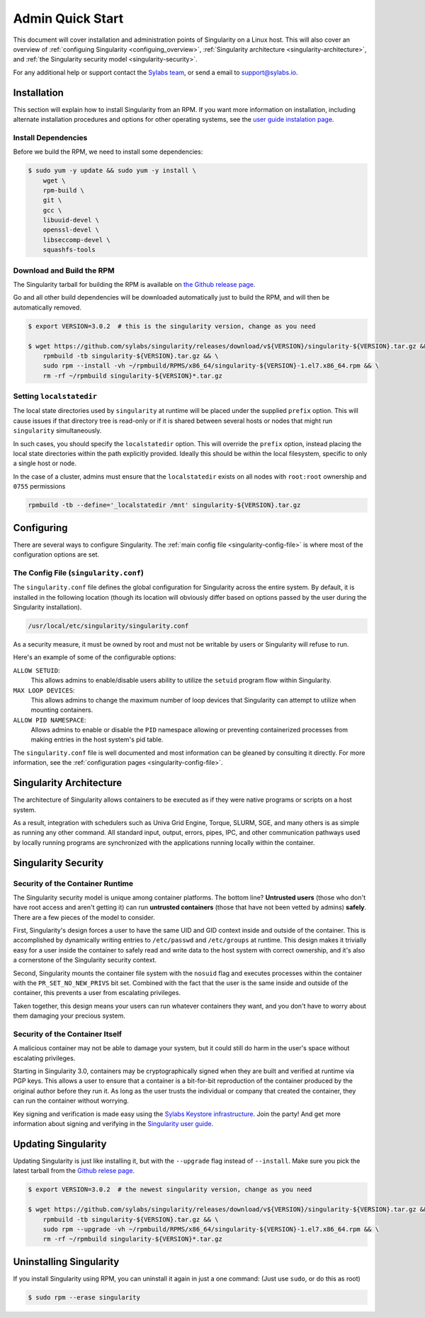 .. _admin-quick-start:

Admin Quick Start
=================

This document will cover installation and administration points of Singularity 
on a Linux host. This will also cover an overview of :ref:`configuing 
Singularity <configuing_overview>`, :ref:`Singularity architecture 
<singularity-architecture>`,
and :ref:`the Singularity security model <singularity-security>`.

For any additional help or support contact the
`Sylabs team <https://www.sylabs.io/contact/>`_, or send a email to 
`support@sylabs.io <mailto:support@sylabs.io>`_.

------------
Installation
------------

This section will explain how to install Singularity from an RPM. If you want 
more information on installation, including alternate installation procedures 
and options for other operating systems, see the `user guide instalation page 
<https://www.sylabs.io/guides/3.0/user-guide/installation.html>`_.

Install Dependencies
--------------------

Before we build the RPM, we need to install some dependencies:

.. code-block:: none

    $ sudo yum -y update && sudo yum -y install \
        wget \
        rpm-build \
        git \
        gcc \
        libuuid-devel \
        openssl-devel \
        libseccomp-devel \
        squashfs-tools


Download and Build the RPM
--------------------------

The Singularity tarball for building the RPM is available on `the Github release 
page <https://github.com/sylabs/singularity/releases>`_.

Go and all other build dependencies will be downloaded automatically just to 
build the RPM, and will then be automatically removed.

.. code-block:: none

    $ export VERSION=3.0.2  # this is the singularity version, change as you need

    $ wget https://github.com/sylabs/singularity/releases/download/v${VERSION}/singularity-${VERSION}.tar.gz && \
        rpmbuild -tb singularity-${VERSION}.tar.gz && \
        sudo rpm --install -vh ~/rpmbuild/RPMS/x86_64/singularity-${VERSION}-1.el7.x86_64.rpm && \
        rm -rf ~/rpmbuild singularity-${VERSION}*.tar.gz

Setting ``localstatedir``
-------------------------

The local state directories used by ``singularity`` at runtime will be placed 
under the supplied ``prefix`` option. This will cause issues if that directory 
tree is read-only or if it is shared between several hosts or nodes that might
run ``singularity`` simultaneously.

In such cases, you should specify the ``localstatedir`` option. This will 
override the ``prefix`` option, instead placing the local state directories 
within the path explicitly provided. Ideally this should be within the local 
filesystem, specific to only a single host or node.

In the case of a cluster, admins must ensure that the ``localstatedir`` exists 
on all nodes with ``root:root`` ownership and ``0755`` permissions

.. code-block:: none

    rpmbuild -tb --define='_localstatedir /mnt' singularity-${VERSION}.tar.gz

.. _configuring_overview:

-----------
Configuring
-----------

There are several ways to configure Singularity. The :ref:`main config file 
<singularity-config-file>` is where most of the configuration options are set.


The Config File (``singularity.conf``)
--------------------------------------

The ``singularity.conf`` file defines the global configuration for Singularity 
across the entire system.  By default, it is installed in the following location
(though its location will obviously differ based on options passed by the user
during the Singularity installation).

.. code-block:: none

    /usr/local/etc/singularity/singularity.conf

As a security measure, it must be owned by root and must not be writable by 
users or Singularity will refuse to run.  

Here's an example of some of the configurable options:

``ALLOW SETUID``:
    This allows admins to enable/disable users ability to utilize the ``setuid`` 
    program flow within Singularity.    

``MAX LOOP DEVICES``:
    This allows admins to change the maximum number of loop devices that 
    Singularity can attempt to utilize when mounting containers.

``ALLOW PID NAMESPACE``:
    Allows admins to enable or disable the ``PID`` namespace allowing or
    preventing containerized processes from making entries in the host system's
    pid table.

The ``singularity.conf`` file is well documented and most information can be 
gleaned by consulting it directly. For more information, see the 
:ref:`configuration pages <singularity-config-file>`.

.. _singularity-architecture:

------------------------
Singularity Architecture
------------------------

The architecture of Singularity allows containers to be executed as if they were 
native programs or scripts on a host system.

As a result, integration with schedulers such as Univa Grid Engine, Torque, 
SLURM, SGE, and many others is as simple as running any other command. All 
standard input, output, errors, pipes, IPC, and other communication pathways 
used by locally running programs are synchronized with the applications running 
locally within the container.

.. _singularity-security:

--------------------
Singularity Security
--------------------

Security of the Container Runtime
---------------------------------

The Singularity security model is unique among container platforms. The bottom 
line? **Untrusted users** (those who don't have root access and aren't getting 
it) can run **untrusted containers** (those that have not been vetted by admins) 
**safely**. There are a few pieces of the model to consider.

First, Singularity's design forces a user to have the same UID and GID context
inside and outside of the container. This is accomplished by dynamically writing
entries to ``/etc/passwd`` and ``/etc/groups`` at runtime. This design makes it
trivially easy for a user inside the container to safely read and write data to 
the host system with correct ownership, and it's also a cornerstone of the 
Singularity security context.

Second, Singularity mounts the container file system with the ``nosuid`` flag
and executes processes within the container with the ``PR_SET_NO_NEW_PRIVS``
bit set. Combined with the fact that the user is the same inside and outside of
the container, this prevents a user from escalating privileges. 

Taken together, this design means your users can run whatever containers they 
want, and you don't have to worry about them damaging your precious system.  

Security of the Container Itself
--------------------------------

A malicious container may not be able to damage your system, but it could still 
do harm in the user's space without escalating privileges. 

Starting in Singularity 3.0, containers may be cryptographically signed when
they are built and verified at runtime via PGP keys. This allows a user to 
ensure that a container is a bit-for-bit reproduction of the container produced 
by the original author before they run it. As long as the user trusts the 
individual or company that created the container, they can run the container 
without worrying.

Key signing and verification is made easy using the `Sylabs Keystore 
infrastructure <https://cloud.sylabs.io/keystore>`_. Join the party! And get 
more information about signing and verifying in the `Singularity user guide 
<https://www.sylabs.io/guides/3.0/user-guide/signNverify.html>`_.

.. _updating_singularity:

--------------------
Updating Singularity
--------------------

Updating Singularity is just like installing it, but with the ``--upgrade`` flag 
instead of ``--install``. Make sure you pick the latest tarball from the `Github 
relese page <https://github.com/sylabs/singularity/releases>`_.

.. code-block:: none

    $ export VERSION=3.0.2  # the newest singularity version, change as you need

    $ wget https://github.com/sylabs/singularity/releases/download/v${VERSION}/singularity-${VERSION}.tar.gz && \
        rpmbuild -tb singularity-${VERSION}.tar.gz && \
        sudo rpm --upgrade -vh ~/rpmbuild/RPMS/x86_64/singularity-${VERSION}-1.el7.x86_64.rpm && \
        rm -rf ~/rpmbuild singularity-${VERSION}*.tar.gz

.. _uninstalling_singularity:

------------------------
Uninstalling Singularity
------------------------

If you install Singularity using RPM, you can uninstall it again in just a one 
command: (Just use ``sudo``, or do this as root)

.. code-block:: none

    $ sudo rpm --erase singularity

